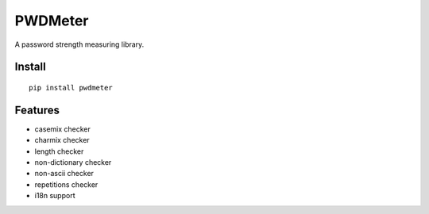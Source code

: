 PWDMeter
========

A password strength measuring library.


Install
-------
::

    pip install pwdmeter
    

Features
--------

* casemix checker
* charmix checker
* length checker
* non-dictionary checker
* non-ascii checker
* repetitions checker
* i18n support
